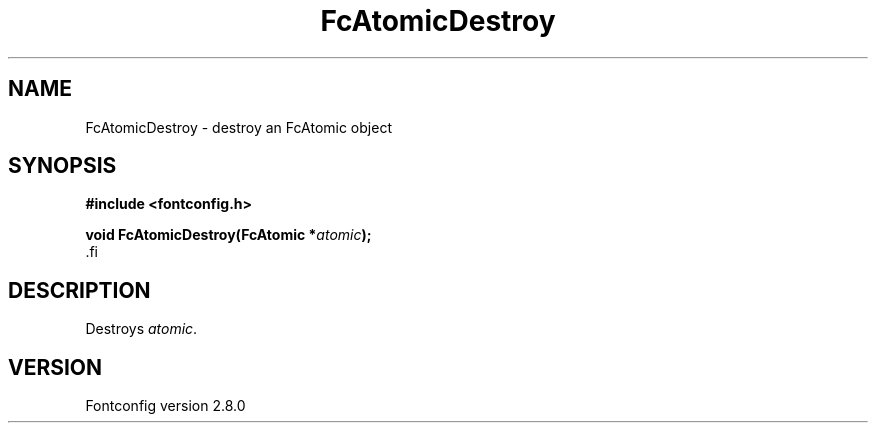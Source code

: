 .\\" auto-generated by docbook2man-spec $Revision: 1.3 $
.TH "FcAtomicDestroy" "3" "18 November 2009" "" ""
.SH NAME
FcAtomicDestroy \- destroy an FcAtomic object
.SH SYNOPSIS
.nf
\fB#include <fontconfig.h>
.sp
void FcAtomicDestroy(FcAtomic *\fIatomic\fB);
\fR.fi
.SH "DESCRIPTION"
.PP
Destroys \fIatomic\fR\&.
.SH "VERSION"
.PP
Fontconfig version 2.8.0
